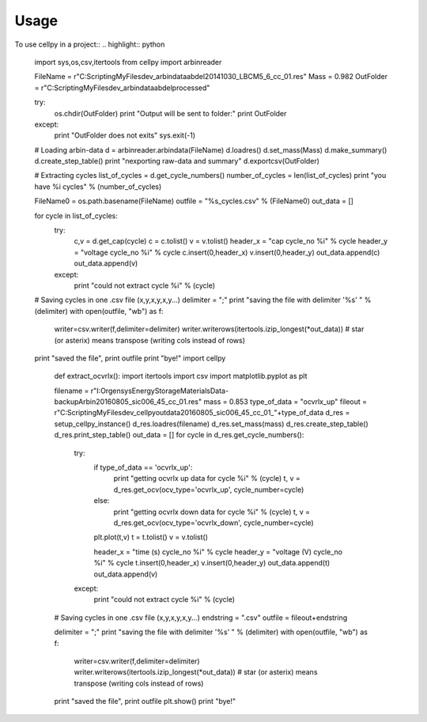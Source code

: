 =====
Usage
=====

To use cellpy in a project::
.. highlight:: python

    import sys,os,csv,itertools
    from cellpy import arbinreader

    FileName  = r"C:\Scripting\MyFiles\dev_arbindata\abdel\20141030_LBCM5_6_cc_01.res"
    Mass      = 0.982
    OutFolder = r"C:\Scripting\MyFiles\dev_arbindata\abdel\processed"

    try:
        os.chdir(OutFolder)
        print "Output will be sent to folder:"
        print OutFolder
    except:
        print "OutFolder does not exits"
        sys.exit(-1)

    # Loading arbin-data
    d = arbinreader.arbindata(FileName)
    d.loadres()
    d.set_mass(Mass)
    d.make_summary()
    d.create_step_table()
    print "\nexporting raw-data and summary"
    d.exportcsv(OutFolder)

    # Extracting cycles
    list_of_cycles = d.get_cycle_numbers()
    number_of_cycles = len(list_of_cycles)
    print "you have %i cycles" % (number_of_cycles)

    FileName0 = os.path.basename(FileName)
    outfile = "%s_cycles.csv" % (FileName0)
    out_data = []

    for cycle in list_of_cycles:
        try:
            c,v = d.get_cap(cycle)
            c = c.tolist()
            v = v.tolist()
            header_x = "cap cycle_no %i" % cycle
            header_y = "voltage cycle_no %i" % cycle
            c.insert(0,header_x)
            v.insert(0,header_y)
            out_data.append(c)
            out_data.append(v)
        except:
            print "could not extract cycle %i" % (cycle)


    # Saving cycles in one .csv file (x,y,x,y,x,y...)
    delimiter = ";"
    print "saving the file with delimiter '%s' " % (delimiter)
    with open(outfile, "wb") as f:
        writer=csv.writer(f,delimiter=delimiter)
        writer.writerows(itertools.izip_longest(*out_data))
        # star (or asterix) means transpose (writing cols instead of rows)

    print "saved the file",
    print outfile
    print "bye!"
    import cellpy
        def extract_ocvrlx():
        import itertools
        import csv
        import matplotlib.pyplot as plt

        filename = r"I:\Org\ensys\EnergyStorageMaterials\Data-backup\Arbin\20160805_sic006_45_cc_01.res"
        mass = 0.853
        type_of_data = "ocvrlx_up"
        fileout = r"C:\Scripting\MyFiles\dev_cellpy\outdata\20160805_sic006_45_cc_01_"+type_of_data
        d_res = setup_cellpy_instance()
        d_res.loadres(filename)
        d_res.set_mass(mass)
        d_res.create_step_table()
        d_res.print_step_table()
        out_data = []
        for cycle in d_res.get_cycle_numbers():
            try:
                if type_of_data == 'ocvrlx_up':
                    print "getting ocvrlx up data for cycle %i" % (cycle)
                    t, v = d_res.get_ocv(ocv_type='ocvrlx_up', cycle_number=cycle)
                else:
                    print "getting ocvrlx down data for cycle %i" % (cycle)
                    t, v = d_res.get_ocv(ocv_type='ocvrlx_down', cycle_number=cycle)
                plt.plot(t,v)
                t = t.tolist()
                v = v.tolist()

                header_x = "time (s) cycle_no %i" % cycle
                header_y = "voltage (V) cycle_no %i" % cycle
                t.insert(0,header_x)
                v.insert(0,header_y)
                out_data.append(t)
                out_data.append(v)

            except:
                print "could not extract cycle %i" % (cycle)


        # Saving cycles in one .csv file (x,y,x,y,x,y...)
        endstring = ".csv"
        outfile = fileout+endstring

        delimiter = ";"
        print "saving the file with delimiter '%s' " % (delimiter)
        with open(outfile, "wb") as f:
            writer=csv.writer(f,delimiter=delimiter)
            writer.writerows(itertools.izip_longest(*out_data))
            # star (or asterix) means transpose (writing cols instead of rows)

        print "saved the file",
        print outfile
        plt.show()
        print "bye!"
